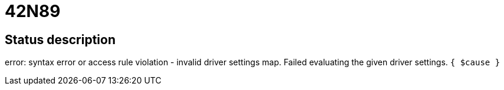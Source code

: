 = 42N89

== Status description
error: syntax error or access rule violation - invalid driver settings map. Failed evaluating the given driver settings. `{ $cause }`
